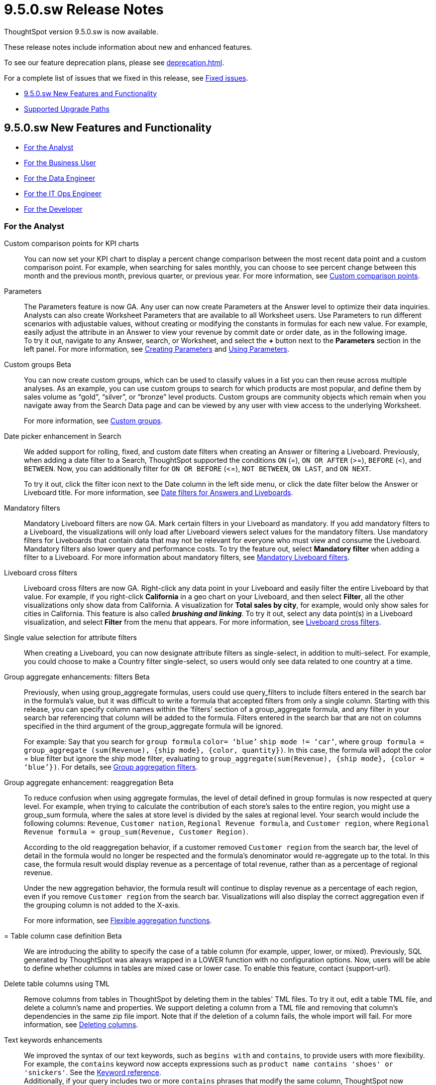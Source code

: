 = 9.5.0.sw Release Notes
:experimental:
:last_updated: 11/29/2022
:linkattrs:
:page-aliases: /release/notes.adoc
:description: These release notes include information about new and enhanced features.

++++
<style>
.badge-update-whats-new-beta {
  font-style: normal !important;
  top: -0.03rem !important;
}

</style>
++++

ThoughtSpot version 9.5.0.sw is now available.

These release notes include information about new and enhanced features.

To see our feature deprecation plans, please see xref:deprecation.adoc[].

For a complete list of issues that we fixed in this release, see xref:fixed.adoc#releases-9-5-x[Fixed issues].

* <<new-9-5-0,9.5.0.sw New Features and Functionality>>
* <<upgrade-paths,Supported Upgrade Paths>>

[#new-9-5-0]
== 9.5.0.sw New Features and Functionality


* <<analyst-9-5-0-sw,For the Analyst>>
* <<business-user-9-5-0-sw,For the Business User>>
* <<data-engineer-9-5-0-sw,For the Data Engineer>>
* <<it-ops-engineer-9-5-0-sw,For the IT Ops Engineer>>
* <<developer-9-5-0-sw,For the Developer>>

[#analyst-9-5-0-sw]
=== For the Analyst

Custom comparison points for KPI charts::
You can now set your KPI chart to display a percent change comparison between the most recent data point and a custom comparison point. For example, when searching for sales monthly, you can choose to see percent change between this month and the previous month, previous quarter, or previous year. For more information, see xref:chart-kpi.adoc#kpi-custom-comparison[Custom comparison points].

Parameters::
The Parameters feature is now GA. Any user can now create Parameters at the Answer level to optimize their data inquiries. Analysts can also create Worksheet Parameters that are available to all Worksheet users. Use Parameters to run different scenarios with adjustable values, without creating or modifying the constants in formulas for each new value. For example, easily adjust the attribute in an Answer to view your revenue by commit date or order date, as in the following image. +
To try it out, navigate to any Answer, search, or Worksheet, and select the *+* button next to the *Parameters* section in the left panel. For more information, see xref:parameters-create.adoc[Creating Parameters] and xref:parameters-use.adoc[Using Parameters].

Custom groups [.badge.badge-beta]#Beta#::
You can now create custom groups, which can be used to classify values in a list you can then reuse across multiple analyses. As an example, you can use custom groups to search for which products are most popular, and define them by sales volume as “gold”, “silver”, or “bronze” level products. Custom groups are community objects which remain when you navigate away from the Search Data page and can be viewed by any user with view access to the underlying Worksheet.
+
For more information, see xref:custom-groups.adoc[Custom groups].


Date picker enhancement in Search::
We added support for rolling, fixed, and custom date filters when creating an Answer or filtering a Liveboard. Previously, when adding a date filter to a Search, ThoughtSpot supported the conditions `ON` (=), `ON OR AFTER` (>=), `BEFORE` (<), and `BETWEEN`. Now, you can additionally filter for `ON OR BEFORE` (\<=), `NOT BETWEEN`, `ON LAST`, and `ON NEXT`.
+
To try it out, click the filter icon next to the Date column in the left side menu, or click the date filter below the Answer or Liveboard title. For more information, see xref:date-filter.adoc[Date filters for Answers and Liveboards].

Mandatory filters::
Mandatory Liveboard filters are now GA. Mark certain filters in your Liveboard as mandatory. If you add mandatory filters to a Liveboard, the visualizations will only load after Liveboard viewers select values for the mandatory filters. Use mandatory filters for Liveboards that contain data that may not be relevant for everyone who must view and consume the Liveboard. Mandatory filters also lower query and performance costs. To try the feature out, select *Mandatory filter* when adding a filter to a Liveboard. For more information about mandatory filters, see
xref:liveboard-filters-mandatory.adoc[Mandatory Liveboard filters].

Liveboard cross filters::
Liveboard cross filters are now GA. Right-click any data point in your Liveboard and easily filter the entire Liveboard by that value. For example, if you right-click *California* in a geo chart on your Liveboard, and then select *Filter*, all the other visualizations only show data from California. A visualization for *Total sales by city*, for example, would only show sales for cities in California. This feature is also called _**brushing and linking**_. To try it out, select any data point(s) in a Liveboard visualization, and select *Filter* from the menu that appears. For more information, see xref:liveboard-filters-cross.adoc[Liveboard cross filters].

Single value selection for attribute filters::
When creating a Liveboard, you can now designate attribute filters as single-select, in addition to multi-select. For example, you could choose to make a Country filter single-select, so users would only see data related to one country at a time.

Group aggregate enhancements: filters [.badge.badge-beta-relnotes]#Beta#:: Previously, when using group_aggregate formulas, users could use query_filters to include filters entered in the search bar in the formula's value, but it was difficult to write a formula that accepted filters from only a single column. Starting with this release, you can specify column names within the ‘filters’ section of a group_aggregate formula, and any filter in your search bar referencing that column will be added to the formula. Filters entered in the search bar that are not on columns specified in the third argument of the group_aggregate formula will be ignored.
+
For example:
Say that you search for `group formula` `color= ‘blue’` `ship mode != ‘car’`, where `group formula = group_aggregate (sum(Revenue), {ship mode}, {color, quantity})`. In this case, the formula will adopt the color = blue filter but ignore the ship mode filter, evaluating to `group_aggregate(sum(Revenue), {ship mode}, {color = ‘blue’})`. For details, see
xref:formulas-aggregation-flexible.adoc#groupagg-filters-enhancement[Group aggregation filters].

Group aggregate enhancement: reaggregation [.badge.badge-beta]#Beta#:: To reduce confusion when using aggregate formulas, the level of detail defined in group formulas is now respected at query level. For example, when trying to calculate the contribution of each store’s sales to the entire region, you might use a group_sum formula, where the sales at store level is divided by the sales at regional level. Your search would include the following columns: `Revenue`, `Customer nation`, `Regional Revenue formula`, and `Customer region`, where `Regional Revenue formula = group_sum(Revenue, Customer Region)`.
+
According to the old reaggregation behavior, if a customer removed `Customer region` from the search bar, the level of detail in the formula would no longer be respected and the formula’s denominator would re-aggregate up to the total. In this case, the formula result would display revenue as a percentage of total revenue, rather than as a percentage of regional revenue.
+
Under the new aggregation behavior, the formula result will continue to display revenue as a percentage of each region, even if you remove `Customer region` from the search bar. Visualizations will also display the correct aggregation even if the grouping column is not added to the X-axis.
+
For more information, see xref:formulas-aggregation-flexible.adoc#reaggregation-enhancment[Flexible aggregation functions].

= Table column case definition [.badge.badge-beta]#Beta#:: We are introducing the ability to specify the case of a table column (for example, upper, lower, or mixed). Previously, SQL generated by ThoughtSpot was always wrapped in a LOWER function with no configuration options. Now, users will be able to define whether columns in tables are mixed case or lower case. To enable this feature, contact {support-url}.

Delete table columns using TML::
Remove columns from tables in ThoughtSpot by deleting them in the tables' TML files. To try it out, edit a table TML file, and delete a column’s name and properties. We support deleting a column from a TML file and removing that column’s dependencies in the same zip file import. Note that if the deletion of a column fails, the whole import will fail. For more information, see
xref:scriptability.adoc#delete[Deleting columns].

Text keywords enhancements:: We improved the syntax of our text keywords, such as `begins with` and `contains`, to provide users with more flexibility. For example, the `contains` keyword now accepts expressions such as `product name contains 'shoes' or 'snickers'`. See the xref:keywords.adoc#text[Keyword reference]. +
Additionally, if your query includes two or more `contains` phrases that modify the same column, ThoughtSpot now combines the phrases using `or` logic, instead of `and`. If you have existing Answers or visualizations using this `and` logic, ThoughtSpot will automatically update your queries after you upgrade, to ensure they return the same information. See the xref:keywords.adoc#contains[contains keyword].


[#business-user-9-5-0-sw]
=== For the Business User

Contextual change analysis:: You can now identify the key change drivers for changes in your metrics in a KPI chart. Select the percent change label or select any two data points on the KPI sparkline to view change analysis on your top 5 columns by usage-based ranking (UBR) and identify the reason behind the observed change. You can view the changes in other columns by clicking *Manage attributes* and selecting the desired column(s).
+
For more information, see
xref:spotiq-comparative.adoc#change-analysis-contextual[Contextual change analysis].

Explain change for KPI charts [.badge.badge-beta]#Beta#::
You can now use SpotIQ analysis to directly identify the key drivers for recent change in your KPIs. KPI change analysis allows you to drill down into the causes of change in your KPIs and customize the insights generated by SpotIQ.
+
To access this feature, go to your KPI chart and select the caret icon to the right of the percent change label. The Run change analysis pop-up allows you to customize the columns ThoughtSpot analyzes. Note that ThoughtSpot runs change analysis between the two most recent data points defined by the KPI’s time bucket (for example, daily or weekly).
+
For more information on change analysis, see
xref:spotiq-comparative.adoc[Comparative analysis].


Mandatory Liveboard filters:: Mandatory Liveboard filters are now GA. Mark certain filters in your Liveboard as mandatory. If you add mandatory filters to a Liveboard, the visualizations will only load after Liveboard viewers select values for the mandatory filters. Use mandatory filters for Liveboards that contain data that may not be relevant for everyone who must view and consume the Liveboard. Mandatory filters also lower query and performance costs.
+
For more information, see
xref:liveboard-filters-mandatory.adoc[Mandatory Liveboard filters].

Keywords "of", "percentage of" [.badge.badge-beta]#Beta#::
To enable business users to answer questions related to mix, contribution, share of, percentage, and total ratios, we added the keywords “of” and “percentage of”. These keywords help answer questions such as “What is the share of a certain store’s sales as a percentage of the regional whole?” Previously, searches such as these required the use of a group aggregate formula, which presented a barrier to users.
For more information, see
xref:formulas-keywords.adoc[Keywords: Of and Percentage of].
+
This feature is off by default. To enable it, contact {support-url}.


Verified Liveboards::
Admin-assigned verifiers can now mark Liveboards as verified. Users can now request these verifiers to review their Liveboards, and verify if the information displayed is trusted content. Verified Liveboards carry a tag that signifies that they have been audited for correctness. For more information, see
xref:liveboard-verify.adoc[Verified Liveboards].



Editing in-use parameters::
When using a parameter in a Search, Answer, or Liveboard, you can now change the allowed values type (for example, from *List* to *Range*). You can also add or delete values from a list parameter while it’s in use, or increase or decrease the minimum and maximum values in a range parameter. We do not support changing the data type of the parameter (for example, from `INT` to `DATE`). For more information, see xref:parameters-create.adoc[Create parameters].

Pivot table enhancements::
We made the following enhancements to pivot table charts:

* When you download an xlsx version of a pivot table, the measure values are displayed as numbers instead of the general format.

* When you download an xlsx version of a pivot table, row and column labels are shown as separate cells rather than as a column-separated list.

* You can no longer add conditional formatting to a pivot table in heatmap mode.

* Naming of subtotals and grand totals are now consistent in the chart and chart configuration dropdown.

* We now support hyperlinks in pivot tables.

* You can now choose to show or hide row and column summaries and subtotals, from the chart configuration menu. When summaries and subtotals are enabled, you can choose to display them at the top or bottom of the pivot table.

Liveboard tabs in Mobile app::
We now display Liveboard tabs in the ThoughtSpot Mobile app. To create a Liveboard tab, you must access ThoughtSpot in a browser.



[#data-engineer-9-5-0-sw]
=== For the Data Engineer

Connections::
You can now create connections from ThoughtSpot to the following Cloud data warehouses:

* xref:connections-amazon-aurora-mysql.adoc[Amazon Aurora MySQL]
* xref:connections-amazon-aurora-postgresql.adoc[Amazon Aurora PostgreSQL]
* xref:connections-amazon-rds-mysql.adoc[Amazon RDS MySQL]
* xref:connections-amazon-rds-postgresql.adoc[Amazon RDS PostgreSQL]
* xref:connections-genericjdbc.adoc[Generic JDBC] [.badge.badge-beta]#Beta#
* xref:connections-mysql.adoc[MySQL]
* xref:connections-singlestore.adoc[SingleStore] [.badge.badge-early-access]#Early Access#
* xref:connections-sql-server.adoc[SQL Server]


Redshift OAuth with Azure AD IDP::
Redshift now supports external OAuth through Microsoft Azure AD. See
xref:connections-redshift-azure-ad-oauth.adoc[Configure Azure AD external OAuth for a Redshift connection].

Connection error messaging improvements::
If you run into an error while creating a connection, you can now click *View details* to see error details and add a comment for your administrator.

Certification of Amazon Aurora and Amazon Relational Database Service (RDS) for PostgreSQL::
You can now connect to and query Amazon Aurora and Amazon RDS for PostgreSQL databases.

[#it-ops-engineer-9-5-0-sw]
=== For the IT Ops Engineer

tscli command updates::
We have updated the tscli command syntax to retrieve history. For more information, see xref:tscli-command-ref.adoc#tscli-update[tscli get history].

Parameter runtime overrides::
Adjust Parameter values at runtime from Liveboard or Answer URLs, or using REST API v1 requests. For more information, see
xref:parameters-use.adoc#runtime-overrides[Runtime overrides for Parameters]
and
link:https://developers.thoughtspot.com/docs/?pageid=runtime-params[Runtime Parameters,window=_blank].


[#developer-9-5-0-sw]
=== For the Developer

Customers licensed to embed ThoughtSpot can use ThoughtSpot Everywhere features and Visual Embed SDK.

To enable ThoughtSpot Everywhere on your cluster, contact {support-url}.

For information about ThoughtSpot Everywhere, refer to  link:https://developers.thoughtspot.com/docs[ThoughtSpot Everywhere Documentation, window=_blank].

[#upgrade-paths]
== Supported Upgrade Paths

If you are running one of the following versions, you can upgrade to the 9.5.0.sw release directly:

* 9.0.1.sw to 9.5.0.sw
* 8.8.x to 9.5.0.sw

This includes any hotfixes or customer patches on these branches.

If you are running a different version, you must do a multiple pass upgrade.

First, upgrade to version 9.0.1.sw or 8.8.x, and then to the 9.5.0.sw release.

NOTE: To successfully upgrade your ThoughtSpot cluster, all user profiles must include a valid email address. Without valid email addresses, the upgrade is blocked.
